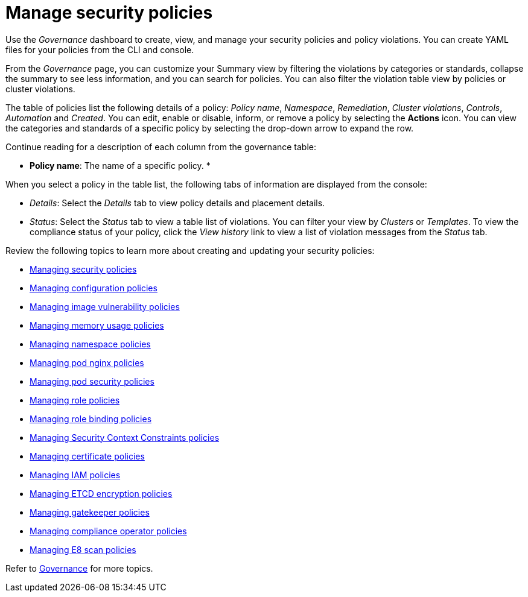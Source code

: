 [#manage-security-policies]
= Manage security policies

Use the _Governance_ dashboard to create, view, and manage your security policies and policy violations. You can create YAML files for your policies from the CLI and console. 

From the _Governance_ page, you can customize your Summary view by filtering the violations by categories or standards, collapse the summary to see less information, and you can search for policies. You can also filter the violation table view by policies or cluster violations.

The table of policies list the following details of a policy: _Policy name_, _Namespace_, _Remediation_, _Cluster violations_, _Controls_, _Automation_ and _Created_. You can edit, enable or disable, inform, or remove a policy by selecting the *Actions* icon. You can view the categories and standards of a specific policy by selecting the drop-down arrow to expand the row.

Continue reading for a description of each column from the governance table:

* *Policy name*: The name of a specific policy.
* 


When you select a policy in the table list, the following tabs of information are displayed from the console:

- _Details_: Select the _Details_ tab to view policy details and placement details.
- _Status_: Select the _Status_ tab to view a table list of violations. You can filter your view by _Clusters_ or _Templates_. To view the compliance status of your policy, click the _View history_ link to view a list of violation messages from the _Status_ tab.

Review the following topics to learn more about creating and updating your security policies:

* xref:../risk_compliance/create_policy.adoc#managing-security-policies[Managing security policies]
* xref:../risk_compliance/create_config_pol.adoc#managing-configuration-policies[Managing configuration policies]
* xref:../risk_compliance/create_image_vuln.adoc#managing-image-vulnerability-policies[Managing image vulnerability policies]
* xref:../risk_compliance/create_memory_policy.adoc#managing-memory-usage-policies[Managing memory usage policies]
* xref:../risk_compliance/create_ns_policy.adoc#managing-namespace-policies[Managing namespace policies]
* xref:../risk_compliance/create_nginx_policy.adoc#managing-pod-nginx-policies[Managing pod nginx policies]
* xref:../risk_compliance/create_psp_policy.adoc#managing-pod-security-policies[Managing pod security policies]
* xref:../risk_compliance/create_role_policy.adoc#managing-role-policies[Managing role policies]
* xref:../risk_compliance/create_rb_policy.adoc#managing-role-binding-policies[Managing role binding policies]
* xref:../risk_compliance/create_scc_policy.adoc#managing-security-context-constraints-policies[Managing Security Context Constraints policies]
* xref:../risk_compliance/create_cert_pol.adoc#managing-certificate-policies[Managing certificate policies]
* xref:../risk_compliance/create_iam_policy.adoc#creating-an-iam-policy[Managing IAM policies]
* xref:../risk_compliance/create_etcd_pol.adoc#creating-an-encryption-policy[Managing ETCD encryption policies]
* xref:../risk_compliance/create_gatekeeper.adoc#managing-gatekeeper-operator-policies[Managing gatekeeper policies]
* xref:../risk_compliance/create_compliance_operator.adoc#managing-compliance-operator-policies[Managing compliance operator policies]
* xref:../risk_compliance/create_e8_scan_pol.adoc#managing-e8-scan-policies[Managing E8 scan policies]  

Refer to xref:../risk_compliance/grc_intro.adoc#governance[Governance] for more topics.
